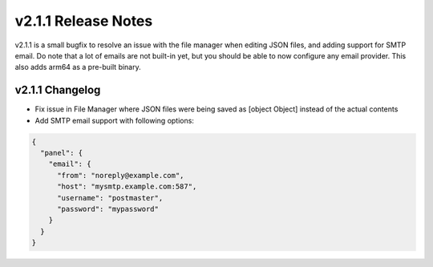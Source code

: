 v2.1.1 Release Notes
====================

v2.1.1 is a small bugfix to resolve an issue with the file manager when editing JSON files, and adding support for SMTP email. Do note that a lot of emails are not built-in yet, but you should be able to now configure any email provider. This also adds arm64 as a pre-built binary.

v2.1.1 Changelog
^^^^^^^^^^^^^^^^
- Fix issue in File Manager where JSON files were being saved as [object Object] instead of the actual contents
- Add SMTP email support with following options:

.. code-block:: JSON

  {
    "panel": {
      "email": {
        "from": "noreply@example.com",
        "host": "mysmtp.example.com:587",
        "username": "postmaster",
        "password": "mypassword"
      }
    }
  }
